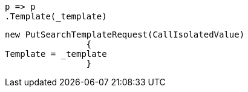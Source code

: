 [source, csharp]
----
p => p
.Template(_template)
----
[source, csharp]
----
new PutSearchTemplateRequest(CallIsolatedValue)
		{
Template = _template
		}
----
